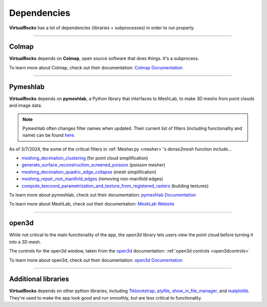 Dependencies
-------------

**VirtualRocks** has a lot of dependencies (libraries + subprocesses) in order to run properly.

----

.. _colmap:

Colmap
===========

**VirtualRocks** depends on **Colmap**, open source software that does things. It's a subprocess.

To learn more about Colmap, check out their documentation: `Colmap Documentation <https://colmap.github.io/>`_


----

.. _meshlab:

Pymeshlab
=========

**VirtualRocks** depends on **pymeshlab**, a Python library that interfaces to MeshLab, to make 3D meshs from point clouds and 
image data.

.. note::
    Pymeshlab often changes filter names when updated. Their current list of filters (including functionality and name) can be 
    found `here <https://pymeshlab.readthedocs.io/en/latest/filter_list.html>`_.

As of 3/7/2024, the some of the critical filters in :ref:`Mesher.py <mesher>`'s `dense2mesh` function include...

* `meshing_decimation_clustering <https://pymeshlab.readthedocs.io/en/latest/filter_list.html#meshing_decimation_clustering>`_ (for point cloud simplification)
* `generate_surface_reconstruction_screened_poisson <https://pymeshlab.readthedocs.io/en/latest/filter_list.html#meshing_decimation_clustering>`_ (poisson mesher)
* `meshing_decimation_quadric_edge_collapse <https://pymeshlab.readthedocs.io/en/latest/filter_list.html#meshing_decimation_quadric_edge_collapse>`_ (mesh simplification)
* `meshing_repair_non_manifold_edges <https://pymeshlab.readthedocs.io/en/latest/filter_list.html#meshing_repair_non_manifold_edges>`_ (removing non-manifold edges)
* `compute_texcoord_parametrization_and_texture_from_registered_rasters <https://pymeshlab.readthedocs.io/en/latest/filter_list.html#compute_texcoord_parametrization_and_texture_from_registered_rasters>`_ (building textures)

To learn more about pymeshlab, check out their documentation: `pymeshlab Documentation <https://pymeshlab.readthedocs.io/en/latest/>`_

To learn more about MeshLab, check out their documentation: `MeshLab Website <https://www.meshlab.net>`_


----

open3d
======

While not critical to the main functionality of the app, the `open3d` library lets users view the point cloud 
before turning it into a 3D mesh.

The controls for the open3d window, taken from the 
`open3d <https://www.open3d.org/docs/latest/tutorial/visualization/visualization.html#Visualization>`_ documentation:
:ref:`open3d controls <open3dcontrols>`

To learn more about open3d, check out their documentation: `open3d Documentation <https://www.open3d.org/docs/latest/index.html>`_


----

Additional libraries
====================

**VirtualRocks** depends on other python libraries, including 
`Ttkbootstrap <https://ttkbootstrap.readthedocs.io/en/latest/>`_,
`plyfile <https://python-plyfile.readthedocs.io/en/latest/>`_,
`show_in_file_manager <https://pypi.org/project/show-in-file-manager/>`_,
and `matplotlib <https://matplotlib.org/stable/>`_. They're used to make the app look good and run smoothly, but are less critical
to functionality.


